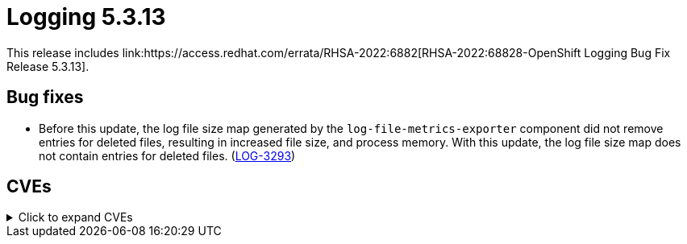 //module included in cluster-logging-release-notes.adoc
:_content-type: REFERENCE
[id="cluster-logging-release-notes-5-3-13_{context}"]
= Logging 5.3.13
This release includes link:https://access.redhat.com/errata/RHSA-2022:6882[RHSA-2022:68828-OpenShift Logging Bug Fix Release 5.3.13].

[id="openshift-logging-5-3-13-bug-fixes"]
== Bug fixes
* Before this update, the log file size map generated by the `log-file-metrics-exporter` component did not remove entries for deleted files, resulting in increased file size, and process memory. With this update, the log file size map does not contain entries for deleted files. (link:https://issues.redhat.com/browse/LOG-3293[LOG-3293])

[id="openshift-logging-5-3-13-CVEs"]
== CVEs
.Click to expand CVEs
[%collapsible]
====
* link:https://access.redhat.com/security/cve/CVE-2020-35525[CVE-2020-35525]
* link:https://access.redhat.com/security/cve/CVE-2020-35527[CVE-2020-35527]
* link:https://access.redhat.com/security/cve/CVE-2022-0494[CVE-2022-0494]
* link:https://access.redhat.com/security/cve/CVE-2022-1353[CVE-2022-1353]
* link:https://access.redhat.com/security/cve/CVE-2022-2509[CVE-2022-2509]
* link:https://access.redhat.com/security/cve/CVE-2022-2588[CVE-2022-2588]
* link:https://access.redhat.com/security/cve/CVE-2022-3515[CVE-2022-3515]
* link:https://access.redhat.com/security/cve/CVE-2022-21618[CVE-2022-21618]
* link:https://access.redhat.com/security/cve/CVE-2022-21619[CVE-2022-21619]
* link:https://access.redhat.com/security/cve/CVE-2022-21624[CVE-2022-21624]
* link:https://access.redhat.com/security/cve/CVE-2022-21626[CVE-2022-21626]
* link:https://access.redhat.com/security/cve/CVE-2022-21628[CVE-2022-21628]
* link:https://access.redhat.com/security/cve/CVE-2022-23816[CVE-2022-23816]
* link:https://access.redhat.com/security/cve/CVE-2022-23825[CVE-2022-23825]
* link:https://access.redhat.com/security/cve/CVE-2022-29900[CVE-2022-29900]
* link:https://access.redhat.com/security/cve/CVE-2022-29901[CVE-2022-29901]
* link:https://access.redhat.com/security/cve/CVE-2022-32149[CVE-2022-32149]
* link:https://access.redhat.com/security/cve/CVE-2022-37434[CVE-2022-37434]
* link:https://access.redhat.com/security/cve/CVE-2022-39399[CVE-2022-39399]
* link:https://access.redhat.com/security/cve/CVE-2022-40674[CVE-2022-40674]
====
